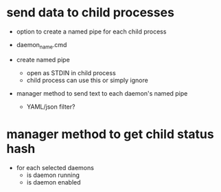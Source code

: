 * send data to child processes

  - option to create a named pipe for each child process

  - daemon_name.cmd

  - create named pipe 
    - open as STDIN in child process
    - child process can use this or simply ignore

  - manager method to send text to each daemon's named pipe
    - YAML/json filter?



* manager method to get child status hash

  - for each selected daemons
    - is daemon running
    - is daemon enabled


